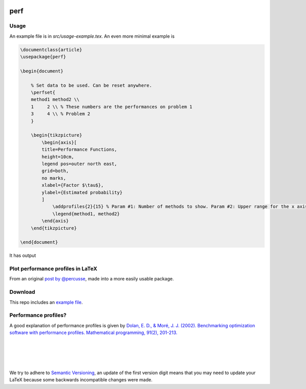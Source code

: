 .. image:: https://travis-ci.org/PHPirates/perf.svg?branch=master
    :target: https://travis-ci.org/PHPirates/perf
    :alt: Travis

====
perf
====

Usage
-----

An example file is in `src/usage-example.tex`.
An even more minimal example is

.. code-block:: tex

    \documentclass{article}
    \usepackage{perf}

    \begin{document}

        % Set data to be used. Can be reset anywhere.
        \perfset{
        method1 method2 \\
        1     2 \\ % These numbers are the performances on problem 1
        3     4 \\ % Problem 2
        }

        \begin{tikzpicture}
            \begin{axis}[
            title=Performance Functions,
            height=10cm,
            legend pos=outer north east,
            grid=both,
            no marks,
            xlabel={Factor $\tau$},
            ylabel={Estimated probability}
            ]
                \addprofiles{2}{15} % Param #1: Number of methods to show. Param #2: Upper range for the x axis
                \legend{method1, method2}
            \end{axis}
        \end{tikzpicture}

    \end{document}


It has output

.. image:: example-result.PNG

Plot performance profiles in LaTeX
----------------------------------

From an original `post by @percusse <https://tex.stackexchange.com/a/197349/98850>`_, made into a more easily usable package.

Download
--------

.. image:: https://img.shields.io/github/release/PHPirates/perf.svg?maxAge=259200
    :target: https://github.com/PHPirates/perf/releases/latest
    :alt: Release

This repo includes an `example file <src/usage-example.tex>`_.

Performance profiles?
---------------------

A good explanation of performance profiles is given by `Dolan, E. D., & Moré, J. J. (2002). Benchmarking optimization software with performance profiles. Mathematical programming, 91(2), 201-213.  <https://arxiv.org/pdf/cs/0102001.pdf>`_

|
|
|
|
We try to adhere to `Semantic Versioning <http://semver.org/>`_, an update of the first version digit means that you may need to update your LaTeX because some backwards incompatible changes were made.


